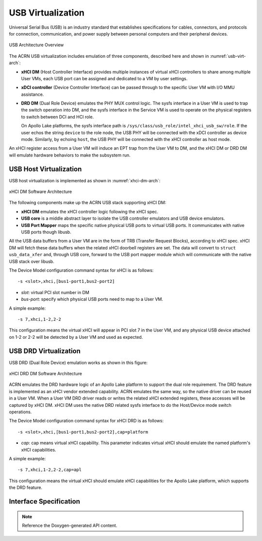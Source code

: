 .. _usb_virtualization:

USB Virtualization
##################

Universal Serial Bus (USB) is an industry standard that
establishes specifications for cables, connectors, and protocols for
connection, communication, and power supply between personal computers
and their peripheral devices.

.. figure:: images/usb-image51.png
   :align: center
   :name: usb-virt-arch

   USB Architecture Overview


The ACRN USB virtualization includes
emulation of three components, described here and shown in
:numref:`usb-virt-arch`:

- **xHCI DM** (Host Controller Interface) provides multiple
  instances of virtual xHCI controllers to share among multiple User
  VMs, each USB port can be assigned and dedicated to a VM by user
  settings.

- **xDCI controller** (Device Controller Interface)
  can be passed through to the
  specific User VM with I/O MMU assistance.

- **DRD DM** (Dual Role Device) emulates the PHY MUX control
  logic. The sysfs interface in a User VM is used to trap the switch operation
  into DM, and the sysfs interface in the Service VM is used to operate on the
  physical registers to switch between DCI and HCI role.

  On Apollo Lake platforms, the sysfs interface path is
  ``/sys/class/usb_role/intel_xhci_usb_sw/role``. If the user echos the string
  ``device`` to the role node, the USB PHY will be connected with the xDCI
  controller as
  device mode. Similarly, by echoing ``host``, the USB PHY will be
  connected with the xHCI controller as host mode.

An xHCI register access from a User VM will induce an EPT trap from the User VM
to
DM, and the xHCI DM or DRD DM will emulate hardware behaviors to make
the subsystem run.

USB Host Virtualization
***********************

USB host virtualization is implemented as shown in
:numref:`xhci-dm-arch`:

.. figure:: images/usb-image10.png
   :align: center
   :name: xhci-dm-arch

   xHCI DM Software Architecture

The following components make up the ACRN USB stack supporting xHCI
DM:

- **xHCI DM** emulates the xHCI controller logic following the xHCI spec.

- **USB core** is a middle abstract layer to isolate the USB controller
  emulators and USB device emulators.

- **USB Port Mapper** maps the specific native physical USB
  ports to virtual USB ports. It communicates with
  native USB ports though libusb.

All the USB data buffers from a User VM are in the form of TRB
(Transfer Request Blocks), according to xHCI spec. xHCI DM will fetch
these data buffers when the related xHCI doorbell registers are set.
The data will convert to ``struct usb_data_xfer`` and, through USB core,
forward to the USB port mapper module which will communicate with the native USB
stack over libusb.

The Device Model configuration command syntax for xHCI is as follows::

   -s <slot>,xhci,[bus1-port1,bus2-port2]

- *slot*: virtual PCI slot number in DM
- *bus-port*: specify which physical USB ports need to map to a User VM.

A simple example::

   -s 7,xhci,1-2,2-2

This configuration means the virtual xHCI will appear in PCI slot 7
in the User VM, and any physical USB device attached on 1-2 or 2-2 will be
detected by a User VM and used as expected.

USB DRD Virtualization
**********************

USB DRD (Dual Role Device) emulation works as shown in this figure:

.. figure:: images/usb-image31.png
   :align: center

   xHCI DRD DM Software Architecture

ACRN emulates the DRD hardware logic of an Apollo Lake platform to
support the dual role requirement. The DRD feature is implemented as an xHCI
vendor extended capability.  ACRN emulates
the same way, so the native driver can be reused in a User VM. When a User VM DRD
driver reads or writes the related xHCI extended registers, these accesses will
be captured by xHCI DM. xHCI DM uses the native DRD related
sysfs interface to do the Host/Device mode switch operations.

The Device Model configuration command syntax for xHCI DRD is as
follows::

   -s <slot>,xhci,[bus1-port1,bus2-port2],cap=platform

- *cap*: cap means virtual xHCI capability. This parameter
  indicates virtual xHCI should emulate the named platform's xHCI
  capabilities.

A simple example::

   -s 7,xhci,1-2,2-2,cap=apl

This configuration means the virtual xHCI should emulate xHCI
capabilities for the Apollo Lake platform, which supports the DRD
feature.

Interface Specification
***********************

.. note:: Reference the Doxygen-generated API content.
